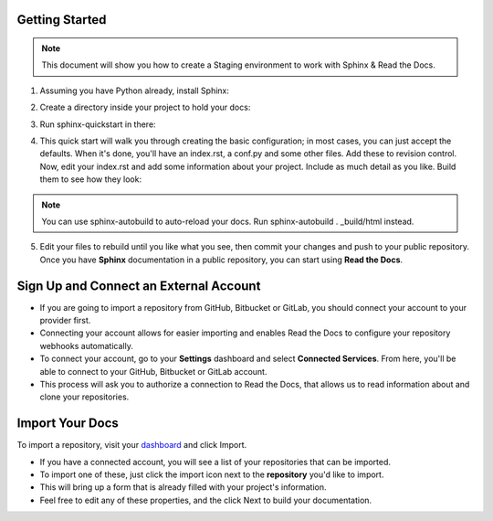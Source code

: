 .. _STAGING:

Getting Started
======================

.. Note:: This document will show you how to create a Staging environment to work with Sphinx & Read the Docs.


1. Assuming you have Python already, install Sphinx:

.. code-block:: python
   :linenos: 
   
   sudo pip install sphinx sphinx-autobuild
        

2. Create a directory inside your project to hold your docs:

.. code-block:: bash
    :linenos: 
   
    cd /path/to/project
    mkdir docs
        
        
3. Run sphinx-quickstart in there:

.. code-block:: bash
   :linenos: 
   
   cd docs
   sphinx-quickstart

        
4. This quick start will walk you through creating the basic configuration; in most cases, you can just accept the defaults. When it's done, you'll have an index.rst, a conf.py and some other files. Add these to revision control. Now, edit your index.rst and add some information about your project. Include as much detail as you like. Build them to see how they look:

.. code-block:: bash
   :linenos: 
       
   make html
        
.. Note::  You can use sphinx-autobuild to auto-reload your docs. Run sphinx-autobuild . _build/html instead. 


5. Edit your files to rebuild until you like what you see, then commit your changes and push to your public repository. Once you have **Sphinx** documentation in a public repository, you can start using **Read the Docs**.



Sign Up and Connect an External Account
========================================
- If you are going to import a repository from GitHub, Bitbucket or GitLab, you should connect your account to your provider first. 
- Connecting your account allows for easier importing and enables Read the Docs to configure your repository webhooks automatically.
- To connect your account, go to your **Settings** dashboard and select **Connected Services**. From here, you'll be able to connect to your GitHub, Bitbucket or GitLab account. 
- This process will ask you to authorize a connection to Read the Docs, that allows us to read information about and clone your repositories.



Import Your Docs
========================================
To import a repository, visit your `dashboard <https://readthedocs.org/dashboard>`_  and click Import.

- If you have a connected account, you will see a list of your repositories that can be imported.
- To import one of these, just click the import icon next to the **repository** you'd like to import. 
- This will bring up a form that is already filled with your project's information. 
- Feel free to edit any of these properties, and the click Next to build your documentation.
